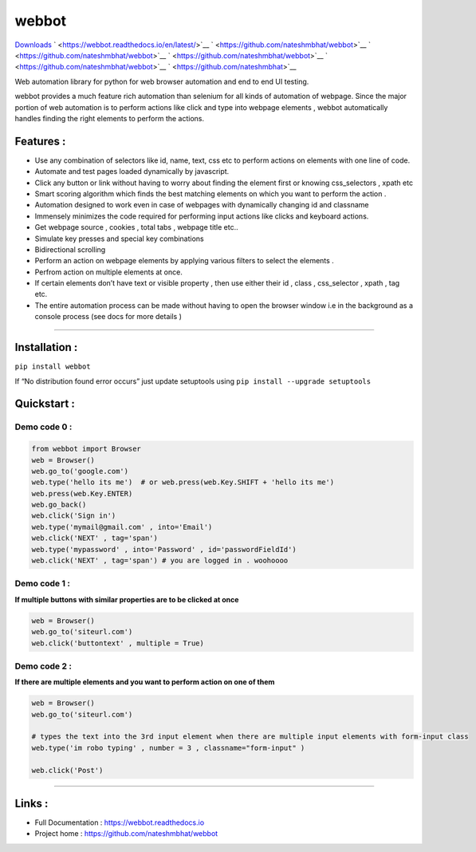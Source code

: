 webbot
======

`Downloads <https://pepy.tech/project/webbot>`__ |Downloads|
` <https://webbot.readthedocs.io/en/latest/>`__
` <https://github.com/nateshmbhat/webbot>`__
` <https://github.com/nateshmbhat/webbot>`__
` <https://github.com/nateshmbhat/webbot>`__
` <https://github.com/nateshmbhat/webbot>`__
` <https://github.com/nateshmbhat>`__

Web automation library for python for web browser automation and end to
end UI testing.

webbot provides a much feature rich automation than selenium for all
kinds of automation of webpage. Since the major portion of web
automation is to perform actions like click and type into webpage
elements , webbot automatically handles finding the right elements to
perform the actions.

Features :
----------

-  Use any combination of selectors like id, name, text, css etc to
   perform actions on elements with one line of code.
-  Automate and test pages loaded dynamically by javascript.
-  Click any button or link without having to worry about finding the
   element first or knowing css_selectors , xpath etc
-  Smart scoring algorithm which finds the best matching elements on
   which you want to perform the action .
-  Automation designed to work even in case of webpages with dynamically
   changing id and classname
-  Immensely minimizes the code required for performing input actions
   like clicks and keyboard actions.
-  Get webpage source , cookies , total tabs , webpage title etc..
-  Simulate key presses and special key combinations
-  Bidirectional scrolling
-  Perform an action on webpage elements by applying various filters to
   select the elements .
-  Perfrom action on multiple elements at once.
-  If certain elements don’t have text or visible property , then use
   either their id , class , css_selector , xpath , tag etc.
-  The entire automation process can be made without having to open the
   browser window i.e in the background as a console process (see docs
   for more details )

--------------

Installation :
--------------

``pip install webbot``

If “No distribution found error occurs” just update setuptools using
``pip install --upgrade setuptools``

Quickstart :
------------

Demo code 0 :
'''''''''''''

.. code:: python

   from webbot import Browser 
   web = Browser()
   web.go_to('google.com') 
   web.type('hello its me')  # or web.press(web.Key.SHIFT + 'hello its me')
   web.press(web.Key.ENTER)
   web.go_back()
   web.click('Sign in')
   web.type('mymail@gmail.com' , into='Email')
   web.click('NEXT' , tag='span')
   web.type('mypassword' , into='Password' , id='passwordFieldId')
   web.click('NEXT' , tag='span') # you are logged in . woohoooo

Demo code 1 :
'''''''''''''

**If multiple buttons with similar properties are to be clicked at
once**

.. code:: python

   web = Browser()
   web.go_to('siteurl.com')
   web.click('buttontext' , multiple = True)

Demo code 2 :
'''''''''''''

**If there are multiple elements and you want to perform action on one
of them**

.. code:: python

   web = Browser()
   web.go_to('siteurl.com')

   # types the text into the 3rd input element when there are multiple input elements with form-input class
   web.type('im robo typing' , number = 3 , classname="form-input" ) 

   web.click('Post')

--------------

Links :
-------

-  Full Documentation : https://webbot.readthedocs.io
-  Project home : https://github.com/nateshmbhat/webbot

.. |Downloads| image:: https://pepy.tech/badge/webbot/week

